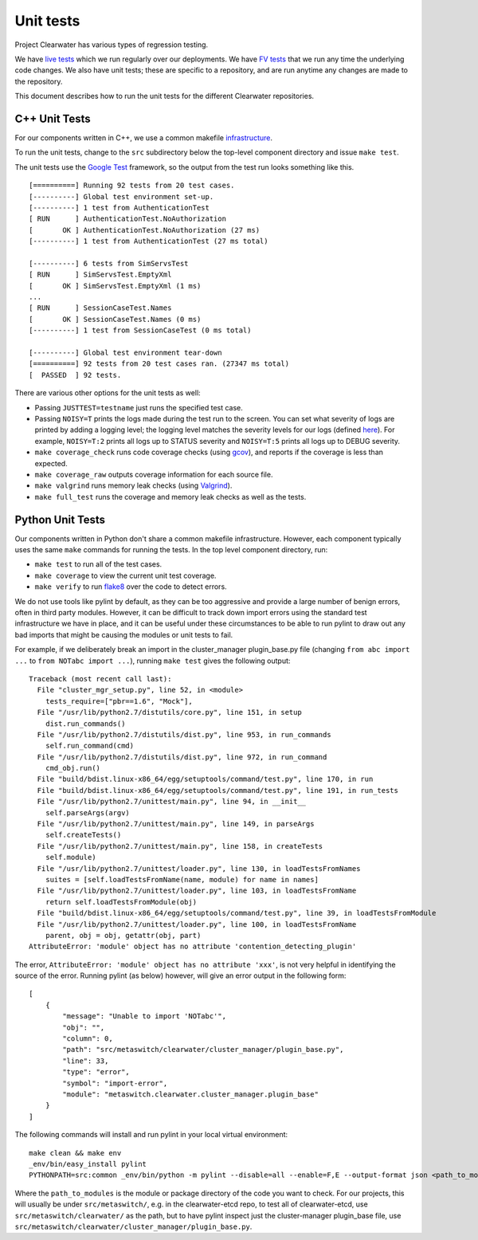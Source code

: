 Unit tests
==========

Project Clearwater has various types of regression testing.

We have `live
tests <https://github.com/Metaswitch/clearwater-live-test>`__ which we
run regularly over our deployments. We have `FV
tests <https://github.com/Metaswitch/clearwater-fv-test>`__ that we run
any time the underlying code changes. We also have unit tests; these are
specific to a repository, and are run anytime any changes are made to
the repository.

This document describes how to run the unit tests for the different
Clearwater repositories.

C++ Unit Tests
--------------

For our components written in C++, we use a common makefile
`infrastructure <https://github.com/Metaswitch/clearwater-build-infra/blob/master/cpp.mk>`__.

To run the unit tests, change to the ``src`` subdirectory below the
top-level component directory and issue ``make test``.

The unit tests use the `Google
Test <https://code.google.com/p/googletest/>`__ framework, so the output
from the test run looks something like this.

::

    [==========] Running 92 tests from 20 test cases.
    [----------] Global test environment set-up.
    [----------] 1 test from AuthenticationTest
    [ RUN      ] AuthenticationTest.NoAuthorization
    [       OK ] AuthenticationTest.NoAuthorization (27 ms)
    [----------] 1 test from AuthenticationTest (27 ms total)

    [----------] 6 tests from SimServsTest
    [ RUN      ] SimServsTest.EmptyXml
    [       OK ] SimServsTest.EmptyXml (1 ms)
    ...
    [ RUN      ] SessionCaseTest.Names
    [       OK ] SessionCaseTest.Names (0 ms)
    [----------] 1 test from SessionCaseTest (0 ms total)

    [----------] Global test environment tear-down
    [==========] 92 tests from 20 test cases ran. (27347 ms total)
    [  PASSED  ] 92 tests.

There are various other options for the unit tests as well:

-  Passing ``JUSTTEST=testname`` just runs the specified test case.
-  Passing ``NOISY=T`` prints the logs made during the test run to the
   screen. You can set what severity of logs are printed by adding a
   logging level; the logging level matches the severity levels for our
   logs (defined
   `here <https://github.com/Metaswitch/cpp-common/blob/master/include/log.h#L53>`__).
   For example, ``NOISY=T:2`` prints all logs up to STATUS severity and
   ``NOISY=T:5`` prints all logs up to DEBUG severity.
-  ``make coverage_check`` runs code coverage checks (using
   `gcov <http://gcc.gnu.org/onlinedocs/gcc/Gcov.html>`__), and reports
   if the coverage is less than expected.
-  ``make coverage_raw`` outputs coverage information for each source
   file.
-  ``make valgrind`` runs memory leak checks (using
   `Valgrind <http://valgrind.org/>`__).
-  ``make full_test`` runs the coverage and memory leak checks as well
   as the tests.

Python Unit Tests
-----------------

Our components written in Python don't share a common makefile
infrastructure. However, each component typically uses the same ``make``
commands for running the tests. In the top level component directory,
run:

-  ``make test`` to run all of the test cases.
-  ``make coverage`` to view the current unit test coverage.
-  ``make verify`` to run
   `flake8 <http://flake8.pycqa.org/en/latest/>`__ over the code to
   detect errors.

We do not use tools like pylint by default, as they can be too
aggressive and provide a large number of benign errors, often in third
party modules. However, it can be difficult to track down import errors
using the standard test infrastructure we have in place, and it can be
useful under these circumstances to be able to run pylint to draw out
any bad imports that might be causing the modules or unit tests to fail.

For example, if we deliberately break an import in the cluster\_manager
plugin\_base.py file (changing ``from abc import ...`` to
``from NOTabc import ...``), running ``make test`` gives the following
output:

::

    Traceback (most recent call last):
      File "cluster_mgr_setup.py", line 52, in <module>
        tests_require=["pbr==1.6", "Mock"],
      File "/usr/lib/python2.7/distutils/core.py", line 151, in setup
        dist.run_commands()
      File "/usr/lib/python2.7/distutils/dist.py", line 953, in run_commands
        self.run_command(cmd)
      File "/usr/lib/python2.7/distutils/dist.py", line 972, in run_command
        cmd_obj.run()
      File "build/bdist.linux-x86_64/egg/setuptools/command/test.py", line 170, in run
      File "build/bdist.linux-x86_64/egg/setuptools/command/test.py", line 191, in run_tests
      File "/usr/lib/python2.7/unittest/main.py", line 94, in __init__
        self.parseArgs(argv)
      File "/usr/lib/python2.7/unittest/main.py", line 149, in parseArgs
        self.createTests()
      File "/usr/lib/python2.7/unittest/main.py", line 158, in createTests
        self.module)
      File "/usr/lib/python2.7/unittest/loader.py", line 130, in loadTestsFromNames
        suites = [self.loadTestsFromName(name, module) for name in names]
      File "/usr/lib/python2.7/unittest/loader.py", line 103, in loadTestsFromName
        return self.loadTestsFromModule(obj)
      File "build/bdist.linux-x86_64/egg/setuptools/command/test.py", line 39, in loadTestsFromModule
      File "/usr/lib/python2.7/unittest/loader.py", line 100, in loadTestsFromName
        parent, obj = obj, getattr(obj, part)
    AttributeError: 'module' object has no attribute 'contention_detecting_plugin'

The error, ``AttributeError: 'module' object has no attribute 'xxx'``,
is not very helpful in identifying the source of the error. Running
pylint (as below) however, will give an error output in the following
form:

::

    [
        {
            "message": "Unable to import 'NOTabc'",
            "obj": "",
            "column": 0,
            "path": "src/metaswitch/clearwater/cluster_manager/plugin_base.py",
            "line": 33,
            "type": "error",
            "symbol": "import-error",
            "module": "metaswitch.clearwater.cluster_manager.plugin_base"
        }
    ]

The following commands will install and run pylint in your local virtual
environment:

::

    make clean && make env
    _env/bin/easy_install pylint
    PYTHONPATH=src:common _env/bin/python -m pylint --disable=all --enable=F,E --output-format json <path_to_modules>

Where the ``path_to_modules`` is the module or package directory of the
code you want to check. For our projects, this will usually be under
``src/metaswitch/``, e.g. in the clearwater-etcd repo, to test all of
clearwater-etcd, use ``src/metaswitch/clearwater/`` as the path, but to
have pylint inspect just the cluster-manager plugin\_base file, use
``src/metaswitch/clearwater/cluster_manager/plugin_base.py``.
